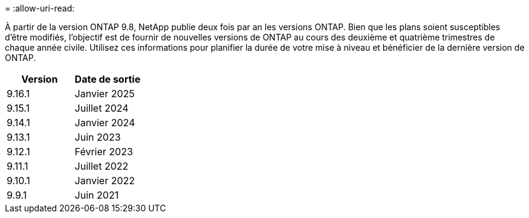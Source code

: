 = 
:allow-uri-read: 


À partir de la version ONTAP 9.8, NetApp publie deux fois par an les versions ONTAP. Bien que les plans soient susceptibles d'être modifiés, l'objectif est de fournir de nouvelles versions de ONTAP au cours des deuxième et quatrième trimestres de chaque année civile. Utilisez ces informations pour planifier la durée de votre mise à niveau et bénéficier de la dernière version de ONTAP.

[cols="50,50"]
|===
| Version | Date de sortie 


 a| 
9.16.1
 a| 
Janvier 2025



 a| 
9.15.1
 a| 
Juillet 2024



 a| 
9.14.1
 a| 
Janvier 2024



 a| 
9.13.1
 a| 
Juin 2023



 a| 
9.12.1
 a| 
Février 2023



 a| 
9.11.1
 a| 
Juillet 2022



 a| 
9.10.1
 a| 
Janvier 2022



 a| 
9.9.1
 a| 
Juin 2021



 a| 

NOTE: Si vous exécutez une version ONTAP antérieure à la version 9.10, il est probable qu'elle soit prise en charge limitée ou libre-service. Envisagez de mettre à niveau vers des versions avec une prise en charge complète. Vous pouvez vérifier le niveau de support de votre version de ONTAP sur le https://mysupport.netapp.com/site/info/version-support#ontap_svst["Site de support NetApp"^].

|===